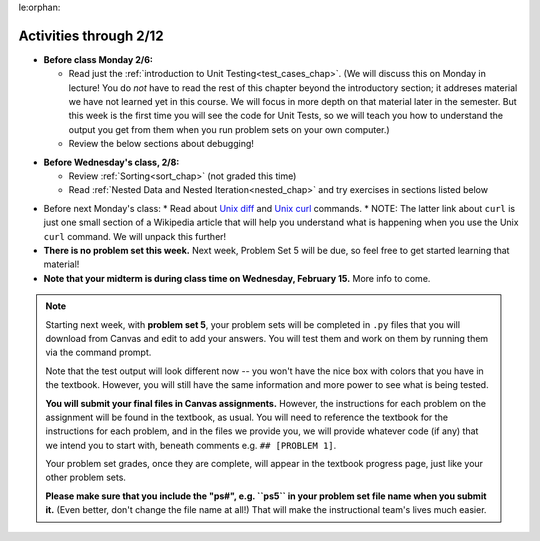 le:orphan:

..  Copyright (C) Jackie Cohen, Paul Resnick.  Permission is granted to copy, distribute
    and/or modify this document under the terms of the GNU Free Documentation
    License, Version 1.3 or any later version published by the Free Software
    Foundation; with Invariant Sections being Forward, Prefaces, and
    Contributor List, no Front-Cover Texts, and no Back-Cover Texts.  A copy of
    the license is included in the section entitled "GNU Free Documentation
    License".

Activities through 2/12
=======================

* **Before class Monday 2/6:**
  
  * Read just the :ref:`introduction to Unit Testing<test_cases_chap>`. (We will discuss this on Monday in lecture! You do *not* have to read the rest of this chapter beyond the introductory section; it addreses material we have not learned yet in this course. We will focus in more depth on that material later in the semester. But this week is the first time you will see the code for Unit Tests, so we will teach you how to understand the output you get from them when you run problem sets on your own computer.)
  * Review the below sections about debugging!

.. usageassignment::
  :subchapters: Testing/intro-TestCases, GeneralIntro/Syntaxerrors, GeneralIntro/RuntimeErrors, GeneralIntro/SemanticErrors, GeneralIntro/ExperimentalDebugging
  :assignment_name: Lecture Prep 08
  :deadline: 2017-02-06 17:30
  :pct_required: 75
  :points: 50

* **Before Wednesday's class, 2/8:**

  * Review :ref:`Sorting<sort_chap>` (not graded this time)
  * Read :ref:`Nested Data and Nested Iteration<nested_chap>` and try exercises in sections listed below

.. usageassignment::
  :subchapters:  NestedData/ListswithComplexItems, NestedData/NestedDictionaries, NestedData/NestedIteration, NestedData/DebuggingNestedData
  :assignment_name: Lecture Prep 09
  :deadline: 2016-02-08 17:30
  :pct_required: 75
  :points: 50

* Before next Monday's class:
  * Read about `Unix diff <http://www.computerhope.com/unix/udiff.htm>`_ and `Unix curl <https://en.wikipedia.org/wiki/CURL#Examples_of_cURL_use_from_command_line>`_ commands. 
  * NOTE: The latter link about ``curl`` is just one small section of a Wikipedia article that will help you understand what is happening when you use the Unix ``curl`` command. We will unpack this further!

* **There is no problem set this week.** Next week, Problem Set 5 will be due, so feel free to get started learning that material!  

* **Note that your midterm is during class time on Wednesday, February 15.** More info to come. 

.. note::

	Starting next week, with **problem set 5**, your problem sets will be completed in ``.py`` files that you will download from Canvas and edit to add your answers. You will test them and work on them by running them via the command prompt. 

	Note that the test output will look different now -- you won't have the nice box with colors that you have in the textbook. However, you will still have the same information and more power to see what is being tested.

	**You will submit your final files in Canvas assignments.** However, the instructions for each problem on the assignment will be found in the textbook, as usual. You will need to reference the textbook for the instructions for each problem, and in the files we provide you, we will provide whatever code (if any) that we intend you to start with, beneath comments e.g. ``## [PROBLEM 1]``.

	Your problem set grades, once they are complete, will appear in the textbook progress page, just like your other problem sets.

	**Please make sure that you include the "ps#", e.g. ``ps5`` in your problem set file name when you submit it.** (Even better, don't change the file name at all!) That will make the instructional team's lives much easier.

